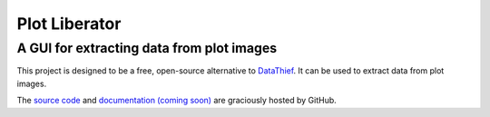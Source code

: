 Plot Liberator
==============

A GUI for extracting data from plot images
------------------------------------------

This project is designed to be a free, open-source alternative to `DataThief`_. It can be used to extract data from plot images.

The `source code`_ and `documentation (coming soon)`_ are graciously hosted by GitHub.

.. _DataThief: http://www.datathief.org/
.. _source code: http://github.com/scott-maddox/plotliberator
.. _documentation (coming soon): http://scott-maddox.github.io/plotliberator